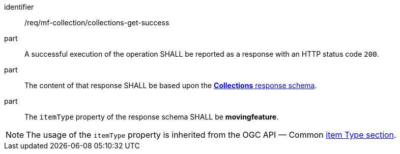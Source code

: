 ////
[[req_mfc-collections-response-get]]
[width="90%",cols="2,6a",options="header"]
|===
^|*Requirement {counter:req-id}* |*/req/mf-collection/collections-get-success*
^|A |An implementation of the OGC API — Moving Features Standard SHALL comply with the OGC API — Common *Collections* response requirement link:https://docs.ogc.org/DRAFTS/20-024.html#_response[`/req/collections/rc-md-success`].
^|B |The content of that response SHALL be based upon the <<collections-schema, *Collections* response schema>>.
^|C |The `itemType` property of the response schema SHALL be *MovingFeature*.
// The API-Common https://docs.ogc.org/DRAFTS/20-024.html#rec_collections_rc-md-item-type[`rec/collections/rc-md-item-type`] recommendation SHALL apply as collection's `itemType` property is specified as *MovingFeature*.
|===
////

[[req_mfc-collections-response-get]]
[requirement]
====
[%metadata]
identifier:: /req/mf-collection/collections-get-success
// part:: An implementation of the OGC API - Moving Features Standard SHALL comply with the OGC API — Common *Collections* response requirement link:https://docs.ogc.org/DRAFTS/20-024.html#_response[`/req/collections/rc-md-success`].
part:: A successful execution of the operation SHALL be reported as a response with an HTTP status code `200`.
part:: The content of that response SHALL be based upon the <<collections-schema,*Collections* response schema>>.
part:: The `itemType` property of the response schema SHALL be *movingfeature*.
====

[NOTE]
The usage of the `itemType` property is inherited from the OGC API — Common link:http://docs.ogc.org/DRAFTS/20-024.html#collection-item-type-section[item Type section].